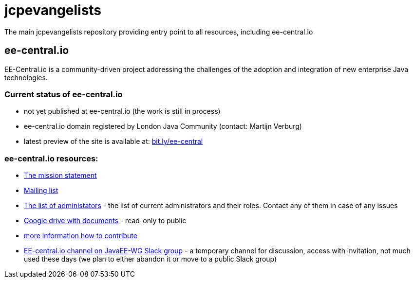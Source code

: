 = jcpevangelists
The main jcpevangelists repository providing entry point to all resources, including ee-central.io

== ee-central.io

EE-Central.io is a community-driven project addressing the challenges of the adoption and integration of new enterprise Java technologies.

=== Current status of ee-central.io

 * not yet published at ee-central.io (the work is still in process)
 * ee-central.io domain registered by London Java Community (contact: Martijn Verburg)
 * latest preview of the site is available at: http://bit.ly/ee-central[bit.ly/ee-central]

=== ee-central.io resources:
 * http://ec2-54-174-245-236.compute-1.amazonaws.com/ee-central/page/mission.adoc[The mission statement]
 * https://groups.google.com/forum/#!forum/ee-central[Mailing list]
 * link:list-of-admins.adoc[The list of administators] - the list of current administrators and their roles. Contact any of them in case of any issues
 * https://drive.google.com/drive/folders/0B3zFo9byHzdvVl9mQjlURGV6MUE?usp=sharing[Google drive with documents] - read-only to public
 * http://ec2-54-174-245-236.compute-1.amazonaws.com/ee-central/page/contribute.adoc[more information how to contribute]
 * https://javaee-wg.slack.com/messages/ee-central_io[EE-central.io channel on JavaEE-WG Slack group] - a temporary channel for discussion, access with invitation, not much used these days (we plan to either abandon it or move to a public Slack group)
